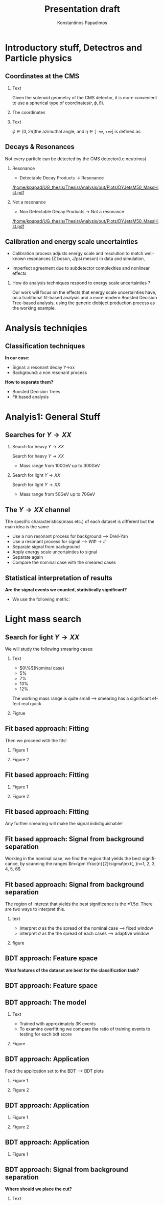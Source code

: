 #+options: ':nil *:t -:t ::t <:t H:3 \n:nil ^:t arch:headline
#+options: author:t broken-links:nil c:nil creator:nil
#+options: d:(not "LOGBOOK") date:t e:t email:nil f:t inline:t num:t
#+options: p:nil pri:nil prop:nil stat:t tags:t tasks:t tex:t
#+options: timestamp:nil title:t toc:nil todo:nil |:t
#+title: Presentation draft
#+date:  
#+author: Konstantinos Papadimos
#+email: dinogreco2000@gmail.com
#+latex_header: \mode<beamer>{\usetheme{Madrid}}
#+latex_header: \mode<beamer>{\usepackage{amsmath}}
#+language: en
#+select_tags: export
#+exclude_tags: noexport
#+creator: Emacs 28.2 (Org mode 9.5.5)
#+cite_export:
#+startup: beamer
#+LaTeX_CLASS: beamer
#+LaTeX_CLASS_OPTIONS: [bigger]
#+OPTIONS: H:2
#+COLUMNS: %45ITEM %10BEAMER_env(Env) %10BEAMER_act(Act) %4BEAMER_col(Col) %8BEAMER_opt(Opt)

* Introductory stuff, Detectros and Particle physics
** Coordinates at the CMS
*** Text
:PROPERTIES:
    :BEAMER_env: ignoreheading
    :BEAMER_col: 0.33
    :END:
Given the solenoid geometry of the CMS detector, it is more convenient to use a spherical type of coordinates\( \left(r, \phi, \theta \right) \).
*** The coordinates
:PROPERTIES:
    :BEAMER_env: ignoreheading
    :BEAMER_col: 0.33
    :END:
\begin{equation}
\begin{matrix}
p_{x} = P_{T}\cos{\phi} \\
p_{y} = P_{T}\sin{\phi} \\
p_{z} = P_{T}\sinh{\eta}\\
|\vec{P}| = P_{T}\cosh{\eta} 
\end{matrix}
\end{equation}
*** Text
:PROPERTIES:
    :BEAMER_env: ignoreheading
    :BEAMER_col: 0.33
    :END:
\(\phi \in \left [ 0, 2\pi \right]\)the azimuthal angle, and \(\eta\in \left [ -\infty, +\infty \right ]\) is defined as:
\begin{equation}
\eta \equiv -\ln{\left [ \tan\left (\frac{\theta}{2} \right ) \right]  }
\end{equation}

** Decays & Resonances
Not every particle can be detected by the CMS detector(i.e neutrinos)
*** Resonance
:PROPERTIES:
:BEAMER_col: 0.5
    :END:
- Detectable Decay Products \(\rightarrow\) Resonance
#+ATTR_LaTeX: :width 0.8\textwidth
[[/home/kpapad/UG_thesis/Thesis/Analysis/out/Plots/DYJetsM50_MassHist.pdf]]

*** Not a resonance
:PROPERTIES:
:BEAMER_col: 0.5
    :END:
#+ATTR_LaTeX: :width 0.8\textwidth
- Non Detectable Decay Products \(\rightarrow\) Not a resonance
[[/home/kpapad/UG_thesis/Thesis/Analysis/out/Plots/DYJetsM50_MassHist.pdf]]

** Calibration and energy scale uncertainties
  - Calibration process adjusts energy scale and resolution to match well-known resonances (Z boson, J/psi meson) in data and simulation,
 - Imperfect agreement due to subdetector complexities and nonlinear effects
*** How do analysis techniques respond to energy scale uncertainties ?
Our work will focus on the effects that energy scale uncertainties have, on a traditional fit-based analysis and a more modern Boosted Decision Tree-based analysis, using the generic diobject production process as the working example.
* Analysis techniqies
** Classification techniques
*In our case*:
- Signal: a resonant decay Y->xx
- Background: a non resonant process
*How to separate them?*
- Boosted Decision Trees
- Fit based analysis
* Analyis1: General Stuff
** Searches for \(Y \rightarrow XX\)
*** Search for heavy \(Y \rightarrow XX\)
:PROPERTIES:
:BEAMER_col: 0.5
    :END:
Search for heavy \(Y \rightarrow XX\)
- Mass range from 100GeV up to 300GeV
*** Search for light \(Y \rightarrow XX\)
:PROPERTIES:
:BEAMER_col: 0.5
    :END:
Search for light \(Y \rightarrow XX\)
- Mass range from 50GeV up to 70GeV
** The \(Y \rightarrow XX\) channel
  The specific characteristics(mass etc.) of each dataset  is different but the main idea is the same
  - Use a non resonant process for background --> Drell-Yan
  - Use a resonant process for signal --> $W\Phi \rightarrow ll$ 
  - Separate signal from background
  - Apply energy scale uncertainties to signal
  - Separate again
  - Compare the nominal case with the smeared cases
** Statistical interpretation of results
*Are the signal events we counted, statistically significant?*
 - We use the following metric:
\begin{equation}
\text{Significance} = \frac{Signal}{\sqrt{Background}}
\end{equation}

* Light mass search
** Search for light \(Y \rightarrow XX\)
We will study the following smearing cases:
*** Text
:PROPERTIES:
:BEAMER_col: 0.5
    :END:
- $0\%$(Nominal case)
- $5\%$
- $7\%$
- $10\%$
- $12\%$
The working mass range is quite small --> smearing has a significant effect real quick 
*** Figrue 
:PROPERTIES:
:BEAMER_col: 0.5
    :END:
\begin{figure}[h]
\centering
\includegraphics[page=1,width=\textwidth]{/home/kpapad/UG_thesis/Thesis/Analysis/out/Plots/WPhiJets_M60M5080_Application_MassSpectrum.pdf}
\end{figure}
** Fit based approach: Fitting 
Then we proceed with the fits!
*** Figure 1
:PROPERTIES:
:BEAMER_col: 0.5
    :END:
\begin{figure}[h]
\centering
\includegraphics[page=1,width=\linewidth]{/home/kpapad/UG_thesis/Thesis/Analysis/src/WPhiJets_M60M5080_FitALL.pdf}
\end{figure}

*** Figure 2
:PROPERTIES:
:BEAMER_col: 0.5
    :END:
\begin{figure}[h]
\centering
\includegraphics[page=2,width=\linewidth]{/home/kpapad/UG_thesis/Thesis/Analysis/src/WPhiJets_M60M5080_FitALL.pdf}
\end{figure}

** Fit based approach: Fitting 
*** Figure 1
:PROPERTIES:
:BEAMER_col: 0.5
    :END:
\begin{figure}[h]
\centering
\includegraphics[page=3,width=\linewidth]{/home/kpapad/UG_thesis/Thesis/Analysis/src/WPhiJets_M60M5080_FitALL.pdf}
\end{figure}

*** Figure 2
:PROPERTIES:
:BEAMER_col: 0.5
    :END:
\begin{figure}[h]
\centering
\includegraphics[page=4,width=\linewidth]{/home/kpapad/UG_thesis/Thesis/Analysis/src/WPhiJets_M60M5080_FitALL.pdf}
\end{figure}

** Fit based approach: Fitting 
Any further smearing will make the signal indistiguishable!
\begin{figure}[h]
\centering
\includegraphics[page=5,width=0.55\textwidth]{/home/kpapad/UG_thesis/Thesis/Analysis/src/WPhiJets_M60M5080_FitALL.pdf}
\end{figure}

** Fit based approach: Signal from background separation  
Working in the nominal case, we find the region that yields the best significance, by scanning the ranges $m=\pm \frac{n}{2}\sigma\text{, }n=1, 2, 3, 4, 5, 6$ 
\begin{figure}[h]
\centering
\includegraphics[page=1,width=0.45\linewidth]{/home/kpapad/UG_thesis/Thesis/Analysis/src/WPhiJets_M60M5080_Significance0.pdf}
\end{figure}
** Fit based approach: Signal from background separation  
The region of interest that yields the best significance is the $\pm 1.5\sigma$. There are two ways to interpret this.
*** text
:PROPERTIES:
:BEAMER_col: 0.5
    :END:
- interpret $\sigma$ as the the spread of the nominal case --> fixed window
- interpret $\sigma$ as the the spread of each  cases --> adaptive window
*** figure  
:PROPERTIES:
:BEAMER_col: 0.5
    :END:
\begin{figure}[h]
\centering
\includegraphics[page=3,width=0.8\linewidth]{/home/kpapad/UG_thesis/Thesis/Bdt/src/WPhiJets_M60M5080_Significance.pdf}
\end{figure}
** BDT approach: Feature space 
*What features of the dataset are best for the classification task?*
\begin{figure}[h!]
\centering
\includegraphics[page=1,width=0.9\textwidth]{/home/kpapad/UG_thesis/Thesis/Analysis/out/Plots/WPhiJets_M60M5080DeltasVarsPlots.pdf}
\end{figure}
** BDT approach: Feature space
\begin{figure}[h!]
\centering
\includegraphics[page=2,width=0.9\textwidth]{/home/kpapad/UG_thesis/Thesis/Analysis/out/Plots/WPhiJets_M60M5080DeltasVarsPlots.pdf}
\end{figure}

** BDT approach: The model
*** Text
:PROPERTIES:
:BEAMER_col: 0.5
    :END:
- Trained with approximately 3K events
- To examine overfitting we compare the ratio of training events to testing for each bdt score  
*** Figure
:PROPERTIES:
:BEAMER_col: 0.5
    :END:
  \begin{figure}[h!]
\centering
\includegraphics[page=5, width=\textwidth]{/home/kpapad/UG_thesis/Thesis/Bdt/out/Plots/WPhiJets_M60M5080DeltasPConf13BDTplot.pdf}
\end{figure}

** BDT approach: Application
Feed the application set to the BDT --> BDT plots
*** Figure 1
:PROPERTIES:
:BEAMER_col: 0.5
    :END:
\begin{figure}[h]
\centering
\includegraphics[page=6,width=\linewidth]{/home/kpapad/UG_thesis/Thesis/Bdt/out/Plots/WPhiJets_M60M5080Deltas_Application13BDTplot.pdf}
\end{figure}
*** Figure 2
:PROPERTIES:
:BEAMER_col: 0.5
    :END:
\begin{figure}[h]
\centering
\includegraphics[page=6,width=\linewidth]{/home/kpapad/UG_thesis/Thesis/Bdt/out/Plots/WPhiJets_M60M5080Deltas_Application_Smeared513BDTplot.pdf}
\end{figure}

** BDT approach: Application
*** Figure 1
:PROPERTIES:
:BEAMER_col: 0.5
    :END:
\begin{figure}[h]
\centering
\includegraphics[page=6,width=\linewidth]{/home/kpapad/UG_thesis/Thesis/Bdt/out/Plots/WPhiJets_M60M5080Deltas_Application_Smeared713BDTplot.pdf}
\end{figure}
*** Figure 2
:PROPERTIES:
:BEAMER_col: 0.5
    :END:
\begin{figure}[h]
\centering
\includegraphics[page=6,width=\linewidth]{/home/kpapad/UG_thesis/Thesis/Bdt/out/Plots/WPhiJets_M60M5080Deltas_Application_Smeared1013BDTplot.pdf}
\end{figure}

** BDT approach: Application
*** Figure 1
:PROPERTIES:
:BEAMER_col: 0.5
    :END:
\begin{figure}[h]
\centering
\includegraphics[page=6,width=\linewidth]{/home/kpapad/UG_thesis/Thesis/Bdt/out/Plots/WPhiJets_M60M5080Deltas_Application_Smeared1213BDTplot.pdf}
\end{figure}

** BDT approach: Signal from background separation
*Where should we place the cut?*
*** Text
:PROPERTIES:
:BEAMER_col: 0.5
    :END:
- Same philosophy as in the fit based search
- We scan the bdt range to find the best region of interest
- Best cut --> BDT score = 0.96.
*** Figure
:PROPERTIES:
:BEAMER_col: 0.5
    :END:
\begin{figure}
\centering
\includegraphics[page=1,width=\linewidth]{/home/kpapad/UG_thesis/Thesis/Bdt/src/WPhiJets_M60M5080_Significance.pdf}
\end{figure}
** BDT approach: Signal from background separation
*** Text
:PROPERTIES:
:BEAMER_col: 0.5
    :END:
- The performance of the BDT remains invariant under energy scale uncertainties!
*** Figure
:PROPERTIES:
:BEAMER_col: 0.5
    :END:
\begin{figure}
\centering
\includegraphics[page=2,width=\textwidth]{/home/kpapad/UG_thesis/Thesis/Bdt/src/WPhiJets_M60M5080_Significance.pdf}
\end{figure}
** Synopsis
*** Light Y to XX
:PROPERTIES:
:BEAMER_col: 0.5
    :END:
- BDT performs better than the fit based
- Remains invariant under smearing
- Performance of the fit drops
*** Light Y to XX
:PROPERTIES:
:BEAMER_col: 0.5
    :END:
\begin{figure}
\centering
\includegraphics[page=4,width=\textwidth]{/home/kpapad/UG_thesis/Thesis/Bdt/src/WPhiJets_M60M5080_Significance.pdf}
\end{figure}

* Heavy mass search
** Search for heavy \(Y \rightarrow XX\) 
We will study the following smearing cases:\newline

*** Text
:PROPERTIES:
:BEAMER_col: 0.5
    :END:
Medium to extreme cases 
- $0\%$(Nominal case)
- $5\%$
- $10\%$
- $15\%$
- $20\%$
\newline Plus some really extreme cases
- $30\%$
- $40\%$
- $50\%$
  
*** Figrue 
:PROPERTIES:
:BEAMER_col: 0.5
    :END:
\begin{figure}[h]
\centering
\includegraphics[page=1,width=\textwidth]{/home/kpapad/UG_thesis/Thesis/Analysis/out/Plots/WPhiJets_M200M100300_Application_MassSpectrum.pdf}
\end{figure}

** Fit based approach: Signal Fitting 
Then we proceed and fit the signal
*** Figure 1
:PROPERTIES:
:BEAMER_col: 0.5
    :END:
\begin{figure}[h]
\centering
\includegraphics[page=1,width=\linewidth]{/home/kpapad/UG_thesis/Thesis/Analysis/src/WPhiJets_M200M100300_FitALL.pdf}
\end{figure}

*** Figure 2
:PROPERTIES:
:BEAMER_col: 0.5
    :END:
\begin{figure}[h]
\centering
\includegraphics[page=2,width=\linewidth]{/home/kpapad/UG_thesis/Thesis/Analysis/src/WPhiJets_M200M100300_FitALL.pdf}
\end{figure}

** Fit based approach: Signal Fitting 
*** Figure 1
:PROPERTIES:
:BEAMER_col: 0.5
    :END:
\begin{figure}[h]
\centering
\includegraphics[page=3,width=\linewidth]{/home/kpapad/UG_thesis/Thesis/Analysis/src/WPhiJets_M200M100300_FitALL.pdf}
\end{figure}

*** Figure 2
:PROPERTIES:
:BEAMER_col: 0.5
    :END:
\begin{figure}[h]
\centering
\includegraphics[page=4,width=\linewidth]{/home/kpapad/UG_thesis/Thesis/Analysis/src/WPhiJets_M200M100300_FitALL.pdf}
\end{figure}

** Fit based approach: Signal Fitting 
\begin{figure}[h]
\centering
\includegraphics[page=5,width=0.55\textwidth]{/home/kpapad/UG_thesis/Thesis/Analysis/src/WPhiJets_M200M100300_FitALL.pdf}
\end{figure}

** Fit based approach: Signal Fitting 
*** Figure 1
:PROPERTIES:
:BEAMER_col: 0.5
    :END:
\begin{figure}[h]
\centering
\includegraphics[page=6,width=\linewidth]{/home/kpapad/UG_thesis/Thesis/Analysis/src/WPhiJets_M200M100300_FitALL.pdf}
\end{figure}

*** Figure 2
:PROPERTIES:
:BEAMER_col: 0.5
    :END:
\begin{figure}[h]
\centering
\includegraphics[page=7,width=\linewidth]{/home/kpapad/UG_thesis/Thesis/Analysis/src/WPhiJets_M200M100300_FitALL.pdf}
\end{figure}

** Fit based approach: Signal Fitting 
\begin{figure}[h]
\centering
\includegraphics[page=8,width=0.55\textwidth]{/home/kpapad/UG_thesis/Thesis/Analysis/src/WPhiJets_M200M100300_FitALL.pdf}
\end{figure}

** Fit based approach: Signal from background separation  
Working in the nominal case, we scan the ranges $m=\pm \frac{n}{2}\sigma\text{, }n=1, 2, 3, 4, 5, 6$ 
\begin{figure}[h]
\centering
\includegraphics[page=1,width=0.45\textwidth]{/home/kpapad/UG_thesis/Thesis/Analysis/src/WPhiJets_M200M100300_Significance0.pdf}
\end{figure}
** Fit based approach: Signal from background separation  
The best significance is in the $\pm 1.5\sigma$ range. 
*** text
:PROPERTIES:
:BEAMER_col: 0.5
    :END:
- fixed window
- adaptive window
*** figure  
:PROPERTIES:
:BEAMER_col: 0.5
    :END:
\begin{figure}[h]
\centering
\includegraphics[page=3,width=0.9\textwidth]{/home/kpapad/UG_thesis/Thesis/Bdt/src/WPhiJets_M200M100300_Significance.pdf}
\end{figure}
** BDT approach: Feature space 
We use the same feature space as with the light mass search
\begin{figure}[h!]
\centering
\includegraphics[page=1,width=0.9\textwidth]{/home/kpapad/UG_thesis/Thesis/Analysis/out/Plots/WPhiJets_M200M100300Deltas_varsplot.pdf}
\end{figure}
** BDT approach: Feature space
\begin{figure}[h!]
\centering
\includegraphics[page=2,width=0.9\textwidth]{/home/kpapad/UG_thesis/Thesis/Analysis/out/Plots/WPhiJets_M200M100300Deltas_varsplot.pdf}
\end{figure}

** BDT approach: The model
*** Text
:PROPERTIES:
:BEAMER_col: 0.5
    :END:
- Trained with approximately 3K events
- To examine overfitting we compare the ratio of training events to testing for each bdt score  
*** Figure
:PROPERTIES:
:BEAMER_col: 0.5
    :END:
  \begin{figure}[h!]
\centering
\includegraphics[page=5, width=\linewidth]{/home/kpapad/UG_thesis/Thesis/Bdt/out/Plots/WPhiJets_M200M100300DeltasPConf12BDTplot.pdf}
\end{figure}

** BDT approach: Application
Feed the application set to the BDT --> BDT plots
*** Figure 1
:PROPERTIES:
:BEAMER_col: 0.5
    :END:
\begin{figure}[h]
\centering
\includegraphics[page=6,width=\linewidth]{/home/kpapad/UG_thesis/Thesis/Bdt/out/Plots/WPhiJets_M200M100300Deltas_Application12BDTplot.pdf}
\end{figure}
*** Figure 2
:PROPERTIES:
:BEAMER_col: 0.5
    :END:
\begin{figure}[h]
\centering
\includegraphics[page=6,width=\linewidth]{/home/kpapad/UG_thesis/Thesis/Bdt/out/Plots/WPhiJets_M200M100300Deltas_Application_Smeared512BDTplot.pdf}
\end{figure}

** BDT approach: Application
*** Figure 1
:PROPERTIES:
:BEAMER_col: 0.5
    :END:
\begin{figure}[h]
\centering
\includegraphics[page=6,width=\linewidth]{/home/kpapad/UG_thesis/Thesis/Bdt/out/Plots/WPhiJets_M200M100300Deltas_Application_Smeared1012BDTplot.pdf}
\end{figure}
*** Figure 2
:PROPERTIES:
:BEAMER_col: 0.5
    :END:
\begin{figure}[h]
\centering
\includegraphics[page=6,width=\linewidth]{/home/kpapad/UG_thesis/Thesis/Bdt/out/Plots/WPhiJets_M200M100300Deltas_Application_Smeared1512BDTplot.pdf}
\end{figure}

** BDT approach: Application
*** Figure 1
:PROPERTIES:
:BEAMER_col: 0.5
    :END:
\begin{figure}[h]
\centering
\includegraphics[page=6,width=\linewidth]{/home/kpapad/UG_thesis/Thesis/Bdt/out/Plots/WPhiJets_M200M100300Deltas_Application_Smeared2012BDTplot.pdf}
\end{figure}
*** Figure 2
:PROPERTIES:
:BEAMER_col: 0.5
    :END:
\begin{figure}[h]
\centering
\includegraphics[page=6,width=\linewidth]{/home/kpapad/UG_thesis/Thesis/Bdt/out/Plots/WPhiJets_M200M100300Deltas_Application_Smeared3012BDTplot.pdf}
\end{figure}

** BDT approach: Application
*** Figure 1
:PROPERTIES:
:BEAMER_col: 0.5
    :END:
\begin{figure}[h]
\centering
\includegraphics[page=6,width=\linewidth]{/home/kpapad/UG_thesis/Thesis/Bdt/out/Plots/WPhiJets_M200M100300Deltas_Application_Smeared4012BDTplot.pdf}
\end{figure}
*** Figure 2
:PROPERTIES:
:BEAMER_col: 0.5
    :END:
\begin{figure}[h]
\centering
\includegraphics[page=6,width=\linewidth]{/home/kpapad/UG_thesis/Thesis/Bdt/out/Plots/WPhiJets_M200M100300Deltas_Application_Smeared5012BDTplot.pdf}
\end{figure}

** BDT approach: Signal from background separation
*Where should we place the cut?*
*** Text
:PROPERTIES:
:BEAMER_col: 0.5
    :END:
- We scan the whole bdt range to find the best region of interest
- Best cut --> BDT score = 0.98.
- This is rather tight, lets see what happens if we place a more relaxed cut at 0.86
*** Figure
:PROPERTIES:
:BEAMER_col: 0.5
    :END:
\begin{figure}
\centering
\includegraphics[page=1,width=\linewidth]{/home/kpapad/UG_thesis/Thesis/Bdt/src/WPhiJets_M200M100300_Significance.pdf}
\end{figure}
** BDT approach: Signal from background separation
*** Text
:PROPERTIES:
:BEAMER_col: 0.5
    :END:
- The performance of the more relaxed cut is not as good as the best cut
- The bdt model is rather robust
*** Figure
:PROPERTIES:
:BEAMER_col: 0.5
    :END:
\begin{figure}
\centering
\includegraphics[page=2,width=\textwidth]{/home/kpapad/UG_thesis/Thesis/Bdt/src/WPhiJets_M200M100300_Significance.pdf}
\end{figure}
** Synopsis
*** Heavy Y to XX
:PROPERTIES:
:BEAMER_col: 0.5
    :END:
- The perfomance of the BDT and Fit are comparable when smeaing is mild
- Fit perfomance drops dramatically 
- BDT is more robust

*** Heavy Y to XX
:PROPERTIES:
:BEAMER_col: 0.5
    :END:
\begin{figure}
\centering
\includegraphics[page=4,width=\textwidth]{/home/kpapad/UG_thesis/Thesis/Bdt/src/WPhiJets_M200M100300_Significance.pdf}
\end{figure}

* Results
** Results 
*** Light Y to XX
:PROPERTIES:
:BEAMER_col: 0.5
    :END:
- Light $Y \rightarrow XX$
\begin{figure}
\centering
\includegraphics[page=4,width=\textwidth]{/home/kpapad/UG_thesis/Thesis/Bdt/src/WPhiJets_M60M5080_Significance.pdf}
\end{figure}

*** Heavy Y to XX
:PROPERTIES:
:BEAMER_col: 0.5
    :END:
- Heavy $Y \rightarrow XX$
\begin{figure}
\centering
\includegraphics[page=4,width=\textwidth]{/home/kpapad/UG_thesis/Thesis/Bdt/src/WPhiJets_M200M100300_Significance.pdf}
\end{figure}

** Results 
Overall, the BDT is more robust as it learns features that do not get affected by energy scale uncertainties\newline

*So is the BDT better?*
- No: A more carefull event selection can improve the performance of the fit based analysis
- yes: In the presence of energy scale uncertainties, the fit based analysis reaches a "breaking point"
 
* Unused stuff
** Unused stuff
*Welcome to the backup slides!*

** The CMS Experiment overview
The CMS detector at the LHC
\begin{figure}[hb]
\centering
\includegraphics[width=0.7 \textwidth, ext=.png type=jpg]{/home/kpapad/UG_thesis/Thesis/Dissertation/src/figures/cms_detector.jpg}
\end{figure}

** Supervised Learning
*Supervised learning*:
 - The model is trained using training data
 - The trained model is tested using testing data
 - If we like the resulting model, we apply it!
   
*but what is this model?*
 - A function that given the input feautres x, it returns the probability x beeing class A
 - The goal of the training is to minimize the difference between the predicted output \(y_{i} \in [0, 1]\) and the real output \(\hat{y_{i}} = 0\text{ class B, or }\hat{y_{i}} = 1\text{ class A}\) 
** BDT 3: Signal from background separation
 Where should we place the cut in order to accpet most most of the  signal while rejecting most of background?
\begin{figure}[hb]
\centering
\includegraphics[page=2, width=0.85 \textwidth, ext=.png type=jpg]{/home/kpapad/UG_thesis/Thesis/Bdt/out/Plots/WPhiJets_M60M5080DeltasPConf12BDTplot.pdf}
\end{figure}
** BDT 1a: Boosted decision trees
In this study the model of choice is Boosted Decision Trees(BDT).
 - It classifies data using decision tree models
\begin{figure}[h]
\centering
\includegraphics[width=0.85 \textwidth, ext=.png type=png]{/home/kpapad/UG_thesis/Thesis/Dissertation/Presentation/figures/cart.png}
\end{figure}
** BDT 2b: Boosted Decision Trees
Usually only one tree is not power full enough --> Use  more trees in additive manner(Boosting)
\begin{figure}[h]
\centering
\includegraphics[width=0.85 \textwidth, ext=.png type=png]{/home/kpapad/UG_thesis/Thesis/Dissertation/Presentation/figures/twocart.png}
\end{figure}
** Fit based signal from background separation
Fit the mass spectrum ...
\begin{figure}[hb]
\centering
\includegraphics[page=2, width=0.5 \textwidth, ext=.png type=jpg]{/home/kpapad/UG_thesis/Thesis/Analysis/src/WPhiJets_M60M5080_SampleFitWArrows.pdf}
\end{figure}
** Fit based signal from background separation
... and decompose it to a background component ...
\begin{figure}[hb]
\centering
\includegraphics[page=3, width=0.5 \textwidth, ext=.png type=jpg]{/home/kpapad/UG_thesis/Thesis/Analysis/src/WPhiJets_M60M5080_SampleFitWArrows.pdf}
\end{figure}
** Fit based signal from background separation
... and a signal component
\begin{figure}[hb]
\centering
\includegraphics[page=4, width=0.5 \textwidth, ext=.png type=jpg]{/home/kpapad/UG_thesis/Thesis/Analysis/src/WPhiJets_M60M5080_SampleFitWArrows.pdf}
\end{figure}
** Fit based signal from background separation
Then we can count the signal and background events, in a region of interest \(I\):
\begin{align}
O &= \int_{I} observation(x) dx \\
B &= \int_{I} bkg(x) dx\\
S &= O - B
\end{align}

** Energy scale uncertainties
To smear the data by $x\%$,
- iterate over every signal event
- multiply each \(P_{T}\) by a number sampled from a Gaussian distribution of $\mu = 1$ and $\sigma = x/100$
** The \(Y \rightarrow XX\) channel: Background
- Drell-Yan process

** The \(Y \rightarrow XX\) channel: Signal
- W \(\Phi\) --> ll

** Search for light \(Y \rightarrow XX\) 
We will study the following smearing cases:
- $0\%$(Nominal case)
- $5\%$
- $7\%$
- $10\%$
- $12\%$
The working mass range is quite small --> smearing has a significant effect real quick 
** Fit based approach: Background Fitting light
*** Text
:PROPERTIES:
:BEAMER_col: 0.5
    :END:
- To simplify things a bit, we fit the background sepratelly
- The background shape is kept constant throughout the fits
- Shape: $\alpha + \beta x + \gamma x^2 + \delta x^3$
*** Figure
:PROPERTIES:
:BEAMER_col: 0.5
    :END:
\begin{figure}[h]
\centering
\includegraphics[page=1,width=\textwidth]{/home/kpapad/UG_thesis/Thesis/Analysis/out/Plots/WPhiJets_M60M5080_Application_bkgonly_Fit.pdf}
\end{figure}

** Fit based approach: Background Fitting
*** Text
:PROPERTIES:
:BEAMER_col: 0.5
    :END:
- The background shape is kept constant 
- Shape: $\alpha + \beta x^{-1/2} + \gamma x^{-1} + \delta x^{3/2}$
*** Figure
:PROPERTIES:
:BEAMER_col: 0.5
    :END:
\begin{figure}[h]
\centering
\includegraphics[page=1,width=\textwidth]{/home/kpapad/UG_thesis/Thesis/Analysis/out/Plots/WPhiJets_M200M100300_Application_bkgFit.pdf}
\end{figure}

** Search for heavy \(Y \rightarrow XX\) 
We will study the following smearing cases:\newline
*** medium to extreme
:PROPERTIES:
:BEAMER_col: 0.5
    :END:
Medium to extreme cases 
- $0\%$(Nominal case)
- $5\%$
- $10\%$
- $15\%$
- $20\%$
*** extreme extreme 
:PROPERTIES:
:BEAMER_col: 0.5
    :END:
Plus some really extreme cases
- $30\%$
- $40\%$
- $50\%$

